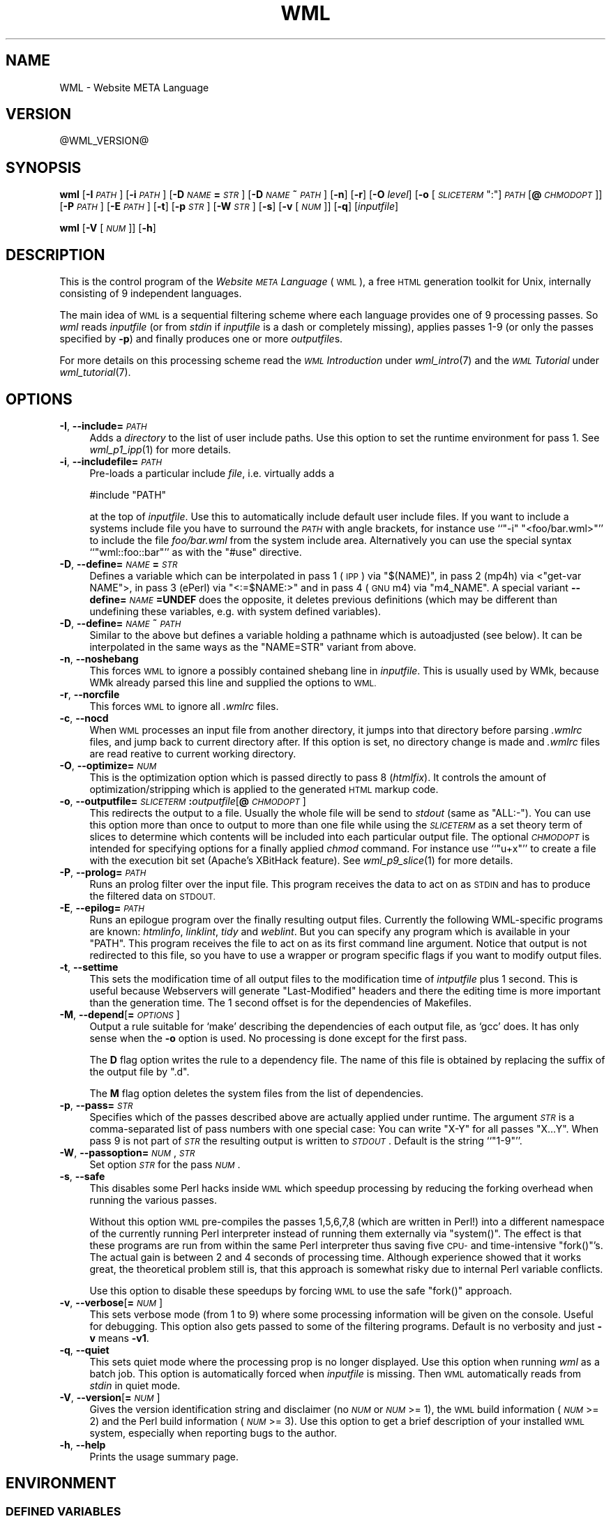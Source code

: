 .\" Automatically generated by Pod::Man 2.28 (Pod::Simple 3.28)
.\"
.\" Standard preamble:
.\" ========================================================================
.de Sp \" Vertical space (when we can't use .PP)
.if t .sp .5v
.if n .sp
..
.de Vb \" Begin verbatim text
.ft CW
.nf
.ne \\$1
..
.de Ve \" End verbatim text
.ft R
.fi
..
.\" Set up some character translations and predefined strings.  \*(-- will
.\" give an unbreakable dash, \*(PI will give pi, \*(L" will give a left
.\" double quote, and \*(R" will give a right double quote.  \*(C+ will
.\" give a nicer C++.  Capital omega is used to do unbreakable dashes and
.\" therefore won't be available.  \*(C` and \*(C' expand to `' in nroff,
.\" nothing in troff, for use with C<>.
.tr \(*W-
.ds C+ C\v'-.1v'\h'-1p'\s-2+\h'-1p'+\s0\v'.1v'\h'-1p'
.ie n \{\
.    ds -- \(*W-
.    ds PI pi
.    if (\n(.H=4u)&(1m=24u) .ds -- \(*W\h'-12u'\(*W\h'-12u'-\" diablo 10 pitch
.    if (\n(.H=4u)&(1m=20u) .ds -- \(*W\h'-12u'\(*W\h'-8u'-\"  diablo 12 pitch
.    ds L" ""
.    ds R" ""
.    ds C` ""
.    ds C' ""
'br\}
.el\{\
.    ds -- \|\(em\|
.    ds PI \(*p
.    ds L" ``
.    ds R" ''
.    ds C`
.    ds C'
'br\}
.\"
.\" Escape single quotes in literal strings from groff's Unicode transform.
.ie \n(.g .ds Aq \(aq
.el       .ds Aq '
.\"
.\" If the F register is turned on, we'll generate index entries on stderr for
.\" titles (.TH), headers (.SH), subsections (.SS), items (.Ip), and index
.\" entries marked with X<> in POD.  Of course, you'll have to process the
.\" output yourself in some meaningful fashion.
.\"
.\" Avoid warning from groff about undefined register 'F'.
.de IX
..
.nr rF 0
.if \n(.g .if rF .nr rF 1
.if (\n(rF:(\n(.g==0)) \{
.    if \nF \{
.        de IX
.        tm Index:\\$1\t\\n%\t"\\$2"
..
.        if !\nF==2 \{
.            nr % 0
.            nr F 2
.        \}
.    \}
.\}
.rr rF
.\"
.\" Accent mark definitions (@(#)ms.acc 1.5 88/02/08 SMI; from UCB 4.2).
.\" Fear.  Run.  Save yourself.  No user-serviceable parts.
.    \" fudge factors for nroff and troff
.if n \{\
.    ds #H 0
.    ds #V .8m
.    ds #F .3m
.    ds #[ \f1
.    ds #] \fP
.\}
.if t \{\
.    ds #H ((1u-(\\\\n(.fu%2u))*.13m)
.    ds #V .6m
.    ds #F 0
.    ds #[ \&
.    ds #] \&
.\}
.    \" simple accents for nroff and troff
.if n \{\
.    ds ' \&
.    ds ` \&
.    ds ^ \&
.    ds , \&
.    ds ~ ~
.    ds /
.\}
.if t \{\
.    ds ' \\k:\h'-(\\n(.wu*8/10-\*(#H)'\'\h"|\\n:u"
.    ds ` \\k:\h'-(\\n(.wu*8/10-\*(#H)'\`\h'|\\n:u'
.    ds ^ \\k:\h'-(\\n(.wu*10/11-\*(#H)'^\h'|\\n:u'
.    ds , \\k:\h'-(\\n(.wu*8/10)',\h'|\\n:u'
.    ds ~ \\k:\h'-(\\n(.wu-\*(#H-.1m)'~\h'|\\n:u'
.    ds / \\k:\h'-(\\n(.wu*8/10-\*(#H)'\z\(sl\h'|\\n:u'
.\}
.    \" troff and (daisy-wheel) nroff accents
.ds : \\k:\h'-(\\n(.wu*8/10-\*(#H+.1m+\*(#F)'\v'-\*(#V'\z.\h'.2m+\*(#F'.\h'|\\n:u'\v'\*(#V'
.ds 8 \h'\*(#H'\(*b\h'-\*(#H'
.ds o \\k:\h'-(\\n(.wu+\w'\(de'u-\*(#H)/2u'\v'-.3n'\*(#[\z\(de\v'.3n'\h'|\\n:u'\*(#]
.ds d- \h'\*(#H'\(pd\h'-\w'~'u'\v'-.25m'\f2\(hy\fP\v'.25m'\h'-\*(#H'
.ds D- D\\k:\h'-\w'D'u'\v'-.11m'\z\(hy\v'.11m'\h'|\\n:u'
.ds th \*(#[\v'.3m'\s+1I\s-1\v'-.3m'\h'-(\w'I'u*2/3)'\s-1o\s+1\*(#]
.ds Th \*(#[\s+2I\s-2\h'-\w'I'u*3/5'\v'-.3m'o\v'.3m'\*(#]
.ds ae a\h'-(\w'a'u*4/10)'e
.ds Ae A\h'-(\w'A'u*4/10)'E
.    \" corrections for vroff
.if v .ds ~ \\k:\h'-(\\n(.wu*9/10-\*(#H)'\s-2\u~\d\s+2\h'|\\n:u'
.if v .ds ^ \\k:\h'-(\\n(.wu*10/11-\*(#H)'\v'-.4m'^\v'.4m'\h'|\\n:u'
.    \" for low resolution devices (crt and lpr)
.if \n(.H>23 .if \n(.V>19 \
\{\
.    ds : e
.    ds 8 ss
.    ds o a
.    ds d- d\h'-1'\(ga
.    ds D- D\h'-1'\(hy
.    ds th \o'bp'
.    ds Th \o'LP'
.    ds ae ae
.    ds Ae AE
.\}
.rm #[ #] #H #V #F C
.\" ========================================================================
.\"
.IX Title "WML 1"
.TH WML 1 "2015-06-24" "EN Tools" "EN Tools"
.\" For nroff, turn off justification.  Always turn off hyphenation; it makes
.\" way too many mistakes in technical documents.
.if n .ad l
.nh
.SH "NAME"
WML \- Website META Language
.SH "VERSION"
.IX Header "VERSION"
\&\f(CW@WML_VERSION\fR@
.SH "SYNOPSIS"
.IX Header "SYNOPSIS"
\&\fBwml\fR
[\fB\-I\fR \fI\s-1PATH\s0\fR]
[\fB\-i\fR \fI\s-1PATH\s0\fR]
[\fB\-D\fR \fI\s-1NAME\s0\fR\fB=\fR\fI\s-1STR\s0\fR]
[\fB\-D\fR \fI\s-1NAME\s0\fR\fB~\fR\fI\s-1PATH\s0\fR]
[\fB\-n\fR]
[\fB\-r\fR]
[\fB\-O\fR \fIlevel\fR]
[\fB\-o\fR [\fI\s-1SLICETERM\s0\fR\f(CW\*(C`:\*(C'\fR]\fI\s-1PATH\s0\fR[\fB@\fR\fI\s-1CHMODOPT\s0\fR]]
[\fB\-P\fR \fI\s-1PATH\s0\fR]
[\fB\-E\fR \fI\s-1PATH\s0\fR]
[\fB\-t\fR] 
[\fB\-p\fR \fI\s-1STR\s0\fR]
[\fB\-W\fR \fI\s-1STR\s0\fR]
[\fB\-s\fR]
[\fB\-v\fR [\fI\s-1NUM\s0\fR]]
[\fB\-q\fR]
[\fIinputfile\fR]
.PP
\&\fBwml\fR
[\fB\-V\fR [\fI\s-1NUM\s0\fR]] 
[\fB\-h\fR]
.SH "DESCRIPTION"
.IX Header "DESCRIPTION"
This is the control program of the \fIWebsite \s-1META\s0 Language\fR (\s-1WML\s0), a free \s-1HTML\s0
generation toolkit for Unix, internally consisting of 9 independent languages.
.PP
The main idea of \s-1WML\s0 is a sequential filtering scheme where each language
provides one of 9 processing passes.  So \fIwml\fR reads \fIinputfile\fR (or from
\&\fIstdin\fR if \fIinputfile\fR is a dash or completely missing), applies passes 1\-9
(or only the passes specified by \fB\-p\fR) and finally produces one or more
\&\fIoutputfile\fRs.
.PP
For more details on this processing scheme read the \fI\s-1WML\s0 Introduction\fR under
\&\fIwml_intro\fR\|(7) and the \fI\s-1WML\s0 Tutorial\fR under \fIwml_tutorial\fR\|(7).
.SH "OPTIONS"
.IX Header "OPTIONS"
.IP "\fB\-I\fR, \fB\-\-include=\fR\fI\s-1PATH\s0\fR" 4
.IX Item "-I, --include=PATH"
Adds a \fIdirectory\fR to the list of user include paths. Use this option to set the
runtime environment for pass 1. See \fIwml_p1_ipp\fR\|(1) for more details.
.IP "\fB\-i\fR, \fB\-\-includefile=\fR\fI\s-1PATH\s0\fR" 4
.IX Item "-i, --includefile=PATH"
Pre-loads a particular include \fIfile\fR, i.e. virtually adds a
.Sp
.Vb 1
\&  #include "PATH"
.Ve
.Sp
at the top of \fIinputfile\fR. Use this to automatically include default user
include files. If you want to include a systems include file you have to
surround the \fI\s-1PATH\s0\fR with angle brackets, for instance use ``\f(CW\*(C`\-i\*(C'\fR
\&\f(CW"<foo/bar.wml>"\fR'' to include the file \fIfoo/bar.wml\fR from the
system include area.  Alternatively you can use the special syntax
``\f(CW\*(C`wml::foo::bar\*(C'\fR'' as with the \f(CW\*(C`#use\*(C'\fR directive.
.IP "\fB\-D\fR, \fB\-\-define=\fR\fI\s-1NAME\s0\fR\fB=\fR\fI\s-1STR\s0\fR" 4
.IX Item "-D, --define=NAME=STR"
Defines a variable which can be interpolated in pass 1 (\s-1IPP\s0) via \f(CW\*(C`$(NAME)\*(C'\fR, in
pass 2 (mp4h) via <\f(CW\*(C`get\-var NAME\*(C'\fR>, in pass 3 (ePerl) via
\&\f(CW\*(C`<:=$NAME:>\*(C'\fR and in pass 4 (\s-1GNU\s0 m4) via \f(CW\*(C`m4_NAME\*(C'\fR.
A special variant \fB\-\-define=\fR\fI\s-1NAME\s0\fR\fB=UNDEF\fR does the opposite, it
deletes previous definitions (which may be different than undefining
these variables, e.g. with system defined variables).
.IP "\fB\-D\fR, \fB\-\-define=\fR\fI\s-1NAME\s0\fR\fB~\fR\fI\s-1PATH\s0\fR" 4
.IX Item "-D, --define=NAME~PATH"
Similar to the above but defines a variable holding a pathname which is
autoadjusted (see below).  It can be interpolated in the same ways as the
\&\f(CW\*(C`NAME=STR\*(C'\fR variant from above.
.IP "\fB\-n\fR, \fB\-\-noshebang\fR" 4
.IX Item "-n, --noshebang"
This forces \s-1WML\s0 to ignore a possibly contained shebang line in \fIinputfile\fR.
This is usually used by WMk, because WMk already parsed this line and supplied
the options to \s-1WML.\s0
.IP "\fB\-r\fR, \fB\-\-norcfile\fR" 4
.IX Item "-r, --norcfile"
This forces \s-1WML\s0 to ignore all \fI.wmlrc\fR files.
.IP "\fB\-c\fR, \fB\-\-nocd\fR" 4
.IX Item "-c, --nocd"
When \s-1WML\s0 processes an input file from another directory, it jumps into
that directory before parsing \fI.wmlrc\fR files, and jump back to current
directory after.  If this option is set, no directory change is made and
\&\fI.wmlrc\fR files are read reative to current working directory.
.IP "\fB\-O\fR, \fB\-\-optimize=\fR\fI\s-1NUM\s0\fR" 4
.IX Item "-O, --optimize=NUM"
This is the optimization option which is passed directly to pass 8
(\fIhtmlfix\fR). It controls the amount of optimization/stripping which is
applied to the generated \s-1HTML\s0 markup code.
.IP "\fB\-o\fR, \fB\-\-outputfile=\fR\fI\s-1SLICETERM\s0\fR\fB:\fR\fIoutputfile\fR[\fB@\fR\fI\s-1CHMODOPT\s0\fR]" 4
.IX Item "-o, --outputfile=SLICETERM:outputfile[@CHMODOPT]"
This redirects the output to a file. Usually the whole file will be send to
\&\fIstdout\fR (same as \f(CW\*(C`ALL:\-\*(C'\fR). You can use this option more than once to output
to more than one file while using the \fI\s-1SLICETERM\s0\fR as a set theory term of
slices to determine which contents will be included into each particular
output file.  The optional \fI\s-1CHMODOPT\s0\fR is intended for specifying options for
a finally applied \fIchmod\fR command. For instance use ``\f(CW\*(C`u+x\*(C'\fR'' to create a
file with the execution bit set (Apache's XBitHack feature).
See \fIwml_p9_slice\fR\|(1) for more details.
.IP "\fB\-P\fR, \fB\-\-prolog=\fR\fI\s-1PATH\s0\fR" 4
.IX Item "-P, --prolog=PATH"
Runs an prolog filter over the input file.  This program receives the data to
act on as \s-1STDIN\s0 and has to produce the filtered data on \s-1STDOUT.\s0
.IP "\fB\-E\fR, \fB\-\-epilog=\fR\fI\s-1PATH\s0\fR" 4
.IX Item "-E, --epilog=PATH"
Runs an epilogue program over the finally resulting output files.  Currently
the following WML-specific programs are known: \fIhtmlinfo\fR, \fIlinklint\fR,
\&\fItidy\fR and \fIweblint\fR.  But you can specify any program which is available in
your \f(CW\*(C`PATH\*(C'\fR. This program receives the file to act on as its first command
line argument. Notice that output is not redirected to this file, so you have
to use a wrapper or program specific flags if you want to modify output files.
.IP "\fB\-t\fR, \fB\-\-settime\fR" 4
.IX Item "-t, --settime"
This sets the modification time of all output files to the modification time
of \fIintputfile\fR plus 1 second. This is useful because Webservers will
generate \f(CW\*(C`Last\-Modified\*(C'\fR headers and there the editing time is more important
than the generation time. The 1 second offset is for the dependencies
of Makefiles.
.IP "\fB\-M\fR, \fB\-\-depend\fR[\fB=\fR\fI\s-1OPTIONS\s0\fR]" 4
.IX Item "-M, --depend[=OPTIONS]"
Output a rule suitable for `make' describing the dependencies of each output
file, as `gcc' does. It has only sense when the \fB\-o\fR option is used.
No processing is done except for the first pass.
.Sp
The \fBD\fR flag option writes the rule to a dependency file. The name of
this file is obtained by replacing the suffix of the output file by \*(L".d\*(R".
.Sp
The \fBM\fR flag option deletes the system files from the list of dependencies.
.IP "\fB\-p\fR, \fB\-\-pass=\fR\fI\s-1STR\s0\fR" 4
.IX Item "-p, --pass=STR"
Specifies which of the passes described above are actually applied under
runtime. The argument \fI\s-1STR\s0\fR is a comma-separated list of pass numbers with
one special case: You can write \f(CW\*(C`X\-Y\*(C'\fR for all passes \f(CW\*(C`X...Y\*(C'\fR.  When pass 9
is not part of \fI\s-1STR\s0\fR the resulting output is written to \fI\s-1STDOUT\s0\fR. Default is
the string ``\f(CW\*(C`1\-9\*(C'\fR''.
.IP "\fB\-W\fR, \fB\-\-passoption=\fR\fI\s-1NUM\s0\fR,\fI\s-1STR\s0\fR" 4
.IX Item "-W, --passoption=NUM,STR"
Set option \fI\s-1STR\s0\fR for the pass \fI\s-1NUM\s0\fR.
.IP "\fB\-s\fR, \fB\-\-safe\fR" 4
.IX Item "-s, --safe"
This disables some Perl hacks inside \s-1WML\s0 which speedup processing by reducing
the forking overhead when running the various passes.
.Sp
Without this option \s-1WML\s0 pre-compiles the passes 1,5,6,7,8 (which are written
in Perl!) into a different namespace of the currently running Perl interpreter
instead of running them externally via \f(CW\*(C`system()\*(C'\fR. The effect is that these
programs are run from within the same Perl interpreter thus saving five \s-1CPU\-\s0
and time-intensive \f(CW\*(C`fork()\*(C'\fR's. The actual gain is between 2 and 4 seconds of
processing time. Although experience showed that it works great, the
theoretical problem still is, that this approach is somewhat risky due to
internal Perl variable conflicts.
.Sp
Use this option to disable these speedups by forcing \s-1WML\s0 to use the safe
\&\f(CW\*(C`fork()\*(C'\fR approach.
.IP "\fB\-v\fR, \fB\-\-verbose\fR[\fB=\fR\fI\s-1NUM\s0\fR]" 4
.IX Item "-v, --verbose[=NUM]"
This sets verbose mode (from 1 to 9) where some processing information will be
given on the console. Useful for debugging. This option also gets passed to
some of the filtering programs. Default is no verbosity and just \fB\-v\fR means
\&\fB\-v1\fR.
.IP "\fB\-q\fR, \fB\-\-quiet\fR" 4
.IX Item "-q, --quiet"
This sets quiet mode where the processing prop is no longer displayed.  Use
this option when running \fIwml\fR as a batch job.  This option is automatically
forced when \fIinputfile\fR is missing.  Then \s-1WML\s0 automatically reads from
\&\fIstdin\fR in quiet mode.
.IP "\fB\-V\fR, \fB\-\-version\fR[\fB=\fR\fI\s-1NUM\s0\fR]" 4
.IX Item "-V, --version[=NUM]"
Gives the version identification string and disclaimer (no \fI\s-1NUM\s0\fR or \fI\s-1NUM\s0\fR
>= 1), the \s-1WML\s0 build information (\fI\s-1NUM\s0\fR >= 2) and the Perl build
information (\fI\s-1NUM\s0\fR >= 3). Use this option to get a brief description of
your installed \s-1WML\s0 system, especially when reporting bugs to the author.
.IP "\fB\-h\fR, \fB\-\-help\fR" 4
.IX Item "-h, --help"
Prints the usage summary page.
.SH "ENVIRONMENT"
.IX Header "ENVIRONMENT"
.SS "\s-1DEFINED VARIABLES\s0"
.IX Subsection "DEFINED VARIABLES"
The following variables are always defined by \fIwml\fR under runtime and are
usually interpolated via <\f(CW\*(C`get\-var NAME\*(C'\fR> inside Pass 2 and via
\&\f(CW$NAME\fR in Pass 3.
.IP "\s-1WML_SRC_DIRNAME\s0" 4
.IX Item "WML_SRC_DIRNAME"
The current working directory from where \fIwml\fR was started.
An absolute Unix filesystem path.
.IP "\s-1WML_SRC_FILENAME\s0" 4
.IX Item "WML_SRC_FILENAME"
The name of the \fIinputfile\fR from the command line. Useful when running \fIwml\fR
on a bulk of files and includefiles have to determine in which they are
included.
.IP "\s-1WML_SRC_BASENAME\s0" 4
.IX Item "WML_SRC_BASENAME"
The basename of the \fIinputfile\fR, i.e. the \f(CW\*(C`WML_SRC_FILENAME\*(C'\fR, but with the
extension already stripped.
.IP "\s-1WML_SRC_TIME\s0" 4
.IX Item "WML_SRC_TIME"
The last modification time of \fIinputfile\fR in \f(CW\*(C`time()\*(C'\fR format.
Useful inside footers when customized date format is needed.
.IP "\s-1WML_SRC_CTIME\s0" 4
.IX Item "WML_SRC_CTIME"
The last modification time of \fIinputfile\fR in \f(CW\*(C`ctime()\*(C'\fR format.
Useful inside footers include files.
.IP "\s-1WML_SRC_ISOTIME\s0" 4
.IX Item "WML_SRC_ISOTIME"
The last modification time of \fIinputfile\fR in \s-1ISO \s0\f(CW\*(C`yyyy\-mm\-dd hh:mm:ss\*(C'\fR format.
Useful inside footers include files.
.IP "\s-1WML_SRC_USERNAME\s0" 4
.IX Item "WML_SRC_USERNAME"
The Unix username of the user who own \fIinputfile\fR.
.IP "\s-1WML_SRC_REALNAME\s0" 4
.IX Item "WML_SRC_REALNAME"
The realname of the user who own \fIinputfile\fR.
.IP "\s-1WML_GEN_TIME\s0" 4
.IX Item "WML_GEN_TIME"
The current time of generation in \f(CW\*(C`time()\*(C'\fR format.
Useful inside footers when customized date format is needed.
.IP "\s-1WML_GEN_CTIME\s0" 4
.IX Item "WML_GEN_CTIME"
The current time of generation in \f(CW\*(C`ctime()\*(C'\fR format.
Useful inside footers include files.
.IP "\s-1WML_GEN_ISOTIME\s0" 4
.IX Item "WML_GEN_ISOTIME"
The current time of generation in \s-1ISO \s0\f(CW\*(C`yyyy\-mm\-dd hh:mm:ss\*(C'\fR format.
Useful inside footers include files.
.IP "\s-1WML_GEN_USERNAME\s0" 4
.IX Item "WML_GEN_USERNAME"
The Unix username of the user who runs the \fIwml\fR process.
.IP "\s-1WML_GEN_REALNAME\s0" 4
.IX Item "WML_GEN_REALNAME"
The realname of the user who runs the \fIwml\fR process.
.IP "\s-1WML_GEN_HOSTNAME\s0" 4
.IX Item "WML_GEN_HOSTNAME"
The name of the host on which the \fIwml\fR command runs.
.IP "\s-1WML_LOC_PREFIX\s0" 4
.IX Item "WML_LOC_PREFIX"
The location prefix where \s-1WML\s0 was installed to at built time.
.IP "\s-1WML_LOC_BINDIR\s0" 4
.IX Item "WML_LOC_BINDIR"
The directory where \s-1WML\s0's binaries were installed to at built time.
.IP "\s-1WML_LOC_LIBDIR\s0" 4
.IX Item "WML_LOC_LIBDIR"
The directory where \s-1WML\s0's library files were installed to at built time.
.IP "\s-1WML_LOC_MANDIR\s0" 4
.IX Item "WML_LOC_MANDIR"
The directory where \s-1WML\s0's manual pages were installed to at built time.
.IP "\s-1WML_VERSION\s0" 4
.IX Item "WML_VERSION"
The version identification string of \s-1WML. \s0 Use this for instance in \s-1HTML\s0
comments inside header includes to identify the generation tools version.
.SS "\s-1USED VARIABLES\s0"
.IX Subsection "USED VARIABLES"
.ie n .IP """WMLOPTS""" 4
.el .IP "\f(CWWMLOPTS\fR" 4
.IX Item "WMLOPTS"
This variable can contain a string of options.  Usually this is used by
Bourne-Shell users like
.Sp
.Vb 2
\&  $ WMLOPTS="\-DNAME1=VALUE2 \-DNAME2=VALUE2"
\&  $ export WMLOPTS
.Ve
.Sp
and by C\-Shell users like
.Sp
.Vb 1
\&  $ setenv WMLOPTS "\-DNAME1=VALUE2 \-DNAME2=VALUE2"
.Ve
.Sp
to make sure some variables are defined for all runs of \fIwml\fR.
.ie n .IP """PAGER""" 4
.el .IP "\f(CWPAGER\fR" 4
.IX Item "PAGER"
This variable contains the pager \s-1WML\s0 is to use. \s-1WML\s0 uses a pager when
called with the \fB\-\-verbose=\fR\fI\s-1NUM\s0\fR or \fB\-v\fR\fI\s-1NUM\s0\fR option respectively and
\&\fI\s-1NUM\s0\fR is 3 or higher and therefore showing the processed data after
each pass.  Default is 'more'.
.ie n .IP """TMPDIR""" 4
.el .IP "\f(CWTMPDIR\fR" 4
.IX Item "TMPDIR"
This variable contains the directory \s-1WML\s0 stores its temporary files in.
Default is '/tmp'.
.SH "USER FILES"
.IX Header "USER FILES"
.ie n .IP "\fI\fI$HOME\fI/.wmlrc\fR and \fI(../)*.wmlrc\fR" 4
.el .IP "\fI\f(CI$HOME\fI/.wmlrc\fR and \fI(../)*.wmlrc\fR" 4
.IX Item "$HOME/.wmlrc and (../)*.wmlrc"
These files can also contain option strings, one option per line.  Usually the
contents is one or more \fB\-D\fR options, especially auto-adjusted ones:
.Sp
.Vb 6
\&  \-DROOTREL~.
\&  \-DROOTABS=http://thishost/thisarea/
\&     :
\&  \-DNAME1=VALUE1
\&  \-DNAME2=VALUE2
\&     :
.Ve
.SH "STANDARD INCLUDE FILES"
.IX Header "STANDARD INCLUDE FILES"
\&\s-1WML\s0 is shipped with a standard set of include files.
You can directly include them via
.PP
.Vb 1
\&  #use wml::category::name
.Ve
.PP
and read their own documentation via
.PP
.Vb 1
\&  $ man wml::category::name
.Ve
.PP
See \fIwml::all\fR\|(3) for a description of all available include files.
.SH "SPECIAL FEATURES"
.IX Header "SPECIAL FEATURES"
The \s-1WML\s0 control frontend provides a few special features on its own:
.IP "Shebang Line Support" 4
.IX Item "Shebang Line Support"
\&\s-1WML\s0 recognizes a \fIshebang\fR line (``\f(CW\*(C`#!wml\*(C'\fR \fIoptions\fR'') in the \fI.wml\fR
files and automatically adds \fIoptions\fR to its command line. This line is also
used by WMk. Two special features in contrast to shebang lines for the Unix
loader are available: \s-1WML\s0's shebang line can be continued via a backslash
character and the constructs \f(CW%DIR\fR and %<\s-1BASE\s0> are interpolated (where
\&\f(CW%DIR\fR is the path to the directory the source while resides and \f(CW%BASE\fR is
the filename of the source file without any extension).
.Sp
Example:
.Sp
.Vb 2
\&  #!wml \-o (ALL\-LANG_*)+LANG_EN:%BASE.en.html \e
\&        \-o (ALL\-LANG_*)+LANG_DE:%BASE.de.html
.Ve
.IP "Data Protection Container Tag" 4
.IX Item "Data Protection Container Tag"
\&\s-1WML\s0 provides an own internal container tag named \f(CW\*(C`<protect
[pass=SPEC]>\*(C'\fR...\f(CW\*(C`</protect>\*(C'\fR which can be used to protect any type
of data from being processed by any \s-1WML\s0 pass. When no \f(CW\*(C`pass\*(C'\fR attribute is
given \fI\s-1SPEC\s0\fR defaults to \f(CW\*(C`1\-9\*(C'\fR. When you use \f(CW\*(C`pass\*(C'\fR then \fI\s-1SPEC\s0\fR can be
either \f(CW\*(C`#\-\*(C'\fR, \f(CW\*(C`\-#\*(C'\fR, \f(CW\*(C`#\-#\*(C'\fR or a comma separated list of passes, while
\&\f(CW\*(C`#\*(C'\fR can be between \f(CW1\fR and \f(CW9\fR.
.Sp
Example:
.Sp
.Vb 7
\&   <script language="JavaScript">
\&   <protect pass=2>
\&   ...
\&   output = "<PRE><DIV ALIGN=\e"CENTER\e"><B>" + help_string + "</B></DIV></PRE>"
\&   ...
\&   </protect>
\&   </script>
.Ve
.Sp
Warning:
.Sp
Since \s-1WML 2.0.3,\s0 pass 1 includes extra stuff to help keeping information
about line numbers relevant (a la cpp).  So when writing
.Sp
.Vb 3
\&   <protect pass=2>
\&   #include \*(Aqfoo\*(Aq
\&   </protect>
.Ve
.Sp
these extra commands will not be interpreted during pass 2 and will
remain on output.  To suppress them, either compile with \f(CW\*(C`\-W1,\-N\*(C'\fR flag,
or write
.Sp
.Vb 3
\&   <protect pass=2>
\&   #include \*(Aqfoo\*(Aq IPP_NOSYNCLINES
\&   </protect>
.Ve
.SH "AUTHORS"
.IX Header "AUTHORS"
.Vb 3
\& Ralf S. Engelschall
\& rse@engelschall.com
\& www.engelschall.com
\&
\& Denis Barbier
\& barbier@engelschall.com
.Ve
.SH "SEEALSO"
.IX Header "SEEALSO"
\&\fIwmd\fR\|(1),
\&\fIwml_faq\fR\|(7),
\&\fIwml_intro\fR\|(7),
\&\fIwml_tutorial\fR\|(7),
\&\fIwml_tags\fR\|(7),
\&\fIwml::all\fR\|(3).
